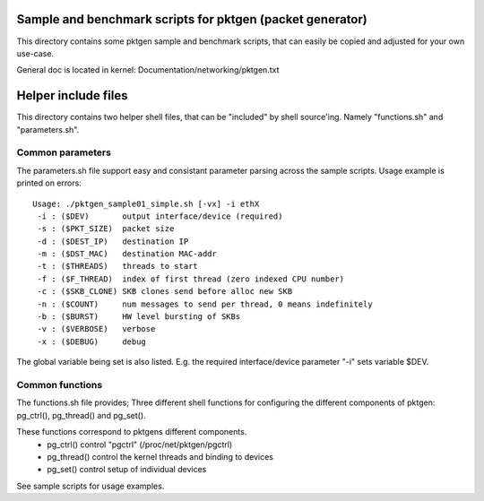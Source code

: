 Sample and benchmark scripts for pktgen (packet generator)
==========================================================
This directory contains some pktgen sample and benchmark scripts, that
can easily be copied and adjusted for your own use-case.

General doc is located in kernel: Documentation/networking/pktgen.txt

Helper include files
====================
This directory contains two helper shell files, that can be "included"
by shell source'ing.  Namely "functions.sh" and "parameters.sh".

Common parameters
-----------------
The parameters.sh file support easy and consistant parameter parsing
across the sample scripts.  Usage example is printed on errors::

 Usage: ./pktgen_sample01_simple.sh [-vx] -i ethX
  -i : ($DEV)       output interface/device (required)
  -s : ($PKT_SIZE)  packet size
  -d : ($DEST_IP)   destination IP
  -m : ($DST_MAC)   destination MAC-addr
  -t : ($THREADS)   threads to start
  -f : ($F_THREAD)  index of first thread (zero indexed CPU number)
  -c : ($SKB_CLONE) SKB clones send before alloc new SKB
  -n : ($COUNT)     num messages to send per thread, 0 means indefinitely
  -b : ($BURST)     HW level bursting of SKBs
  -v : ($VERBOSE)   verbose
  -x : ($DEBUG)     debug

The global variable being set is also listed.  E.g. the required
interface/device parameter "-i" sets variable $DEV.

Common functions
----------------
The functions.sh file provides; Three different shell functions for
configuring the different components of pktgen: pg_ctrl(), pg_thread()
and pg_set().

These functions correspond to pktgens different components.
 * pg_ctrl()   control "pgctrl" (/proc/net/pktgen/pgctrl)
 * pg_thread() control the kernel threads and binding to devices
 * pg_set()    control setup of individual devices

See sample scripts for usage examples.
